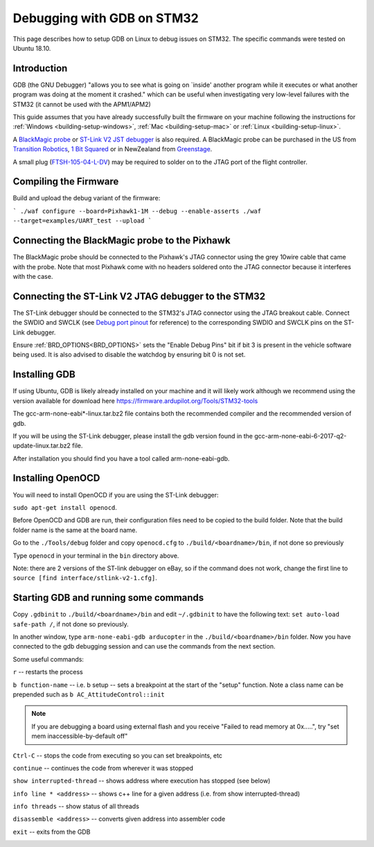 .. _debugging-with-gdb-on-stm32:

===========================
Debugging with GDB on STM32
===========================

This page describes how to setup GDB on Linux to debug issues on STM32. The specific commands were tested on Ubuntu 18.10.

Introduction
============

GDB (the GNU Debugger) "allows you to see what is going on \`inside'
another program while it executes or what another program was doing at
the moment it crashed." which can be useful when investigating very
low-level failures with the STM32 (it cannot be used with the
APM1/APM2)

This guide assumes that you have already successfully built the firmware
on your machine following the instructions for
:ref:`Windows <building-setup-windows>`,
:ref:`Mac <building-setup-mac>` or
:ref:`Linux <building-setup-linux>`.

A `BlackMagic probe <http://www.blacksphere.co.nz/main/index.php/blackmagic>`__ or `ST-Link V2 JST debugger <https://www.ebay.com/itm/ST-Link-V2-Stlink-Emulator-Downloader-Programming-Mini-Unit-STM8-STM32-KK/223056820813>`__ is
also required.  A BlackMagic probe can be purchased in the US from `Transition Robotics <http://transition-robotics.com/products/black-magic-probe-mini>`__,
`1 Bit Squared <http://1bitsquared.com/collections/frontpage/products/black-magic-probe>`__
or in NewZealand from
`Greenstage <http://shop.greenstage.co.nz/product/black-magic-debug-probe>`__.

A small plug (`FTSH-105-04-L-DV <https://au.element14.com/samtec/ftsh-105-04-l-dv/connector-header-1-27mm-smt-10way/dp/2308438?scope=partnumberlookahead&ost=FTSH-105-04-L-DV&searchref=searchlookahead&exaMfpn=true&ddkey=https%3Aen-AU%2FElement14_Australia%2Fw%2Fsearch>`__) may be required to solder on to the JTAG port of the flight controller.


Compiling the Firmware
======================

Build and upload the debug variant of the firmware:

```
./waf configure --board=Pixhawk1-1M --debug --enable-asserts
./waf --target=examples/UART_test --upload
```

Connecting the BlackMagic probe to the Pixhawk
==============================================

.. image:: ../images/DebuggingWithGDB_PixhawkBlackMagicProbe.jpg
    :target: ../_images/DebuggingWithGDB_PixhawkBlackMagicProbe.jpg

The BlackMagic probe should be connected to the Pixhawk's JTAG connector
using the grey 10wire cable that came with the probe. Note that most
Pixhawk come with no headers soldered onto the JTAG connector because it
interferes with the case.

Connecting the ST-Link V2 JTAG debugger to the STM32
====================================================

.. image:: ../images/stlink-pixhawk-debugger.jpeg
    :target: ../_images/stlink-pixhawk-debugger.jpeg

The ST-Link debugger should be connected to the STM32's JTAG connector
using the JTAG breakout cable. Connect the
SWDIO and SWCLK (see `Debug port pinout <https://ardupilot.org/copter/docs/common-pixracer-overview.html#debug-port-jst-sm06b-connector>`__
for reference) to the corresponding SWDIO and SWCLK pins on the ST-Link debugger.

Ensure :ref:`BRD_OPTIONS<BRD_OPTIONS>` sets the "Enable Debug Pins" bit if bit 3 is present in the vehicle software being used.
It is also advised to disable the watchdog by ensuring bit 0 is not set.


Installing GDB
==============

If using Ubuntu, GDB is likely already installed on your machine and it
will likely work although we recommend using the version available for
download here `https://firmware.ardupilot.org/Tools/STM32-tools <https://firmware.ardupilot.org/Tools/STM32-tools>`__

The gcc-arm-none-eabi*-linux.tar.bz2 file contains both the
recommended compiler and the recommended version of gdb.

If you will be using the ST-Link debugger, please install the gdb version found
in the gcc-arm-none-eabi-6-2017-q2-update-linux.tar.bz2 file.

After installation you should find you have a tool called
arm-none-eabi-gdb.

Installing OpenOCD
==================

You will need to install OpenOCD if you are using the ST-Link debugger:

``sudo apt-get install openocd``.

Before OpenOCD and GDB are run, their configuration files need to be copied to the build folder. Note that the build folder name is the same at the board name.

Go to the ``./Tools/debug`` folder and copy ``openocd.cfg`` to ``./build/<boardname>/bin``, 
if not done so previously

Type ``openocd`` in your terminal in the ``bin`` directory above.

.. image:: ../images/openocd.png
    :target: ../_images/openocd.png

Note: there are 2 versions of the ST-link debugger on eBay, so if
the command does not work, change the first line to ``source [find interface/stlink-v2-1.cfg]``.


Starting GDB and running some commands
======================================

Copy ``.gdbinit`` to ``./build/<boardname>/bin`` and
edit ``~/.gdbinit`` to have the following text: ``set auto-load safe-path /``,
if not done so previously.

In another window, type ``arm-none-eabi-gdb arducopter`` in the 
``./build/<boardname>/bin`` folder. Now you have
connected to the gdb debugging session and can use the commands from
the next section.

.. image:: ../images/DebuggingWithGDB-startGBD.png
    :target: ../_images/DebuggingWithGDB-startGBD.png

Some useful commands:

``r`` -- restarts the process

``b function-name`` -- i.e. b setup -- sets a breakpoint at the start of
the "setup" function. Note a class name can be prepended such as
``b AC_AttitudeControl::init``

.. note::
   If you are debugging a board using external flash and you receive "Failed to read memory at 0x.....", try "set mem inaccessible-by-default off"

``Ctrl-C`` -- stops the code from executing so you can set breakpoints,
etc

``continue`` -- continues the code from wherever it was stopped

``show interrupted-thread`` -- shows address where execution has stopped
(see below)

``info line * <address>`` -- shows c++ line for a given address (i.e.
from show interrupted-thread)

``info threads`` -- show status of all threads

``disassemble <address>`` -- converts given address into assembler code

``exit`` -- exits from the GDB

.. image:: ../images/GDB_commands2.jpg
    :target: ../_images/GDB_commands2.jpg
